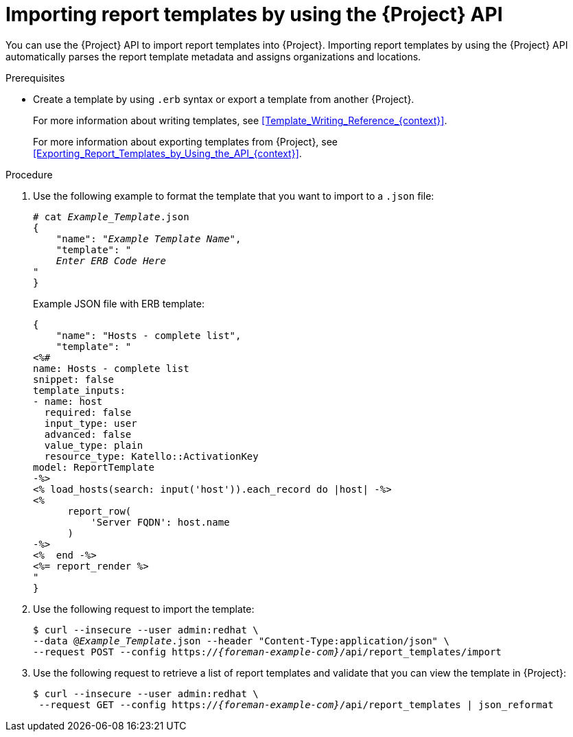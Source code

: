 [id="Importing_Report_Templates_by_Using_the_API_{context}"]
= Importing report templates by using the {Project} API

You can use the {Project} API to import report templates into {Project}.
Importing report templates by using the {Project} API automatically parses the report template metadata and assigns organizations and locations.
ifdef::satellite[]
For more information about using the {Project} API, see the {APIDocURL}[{APIDocTitle}].
endif::[]

.Prerequisites
* Create a template by using `.erb` syntax or export a template from another {Project}.
+
For more information about writing templates, see xref:Template_Writing_Reference_{context}[].
+
For more information about exporting templates from {Project}, see xref:Exporting_Report_Templates_by_Using_the_API_{context}[].

.Procedure
. Use the following example to format the template that you want to import to a `.json` file:
+
[options="nowrap", subs="+quotes,attributes"]
----
# cat _Example_Template_.json
{
    "name": "_Example Template Name_",
    "template": "
    _Enter ERB Code Here_
"
}
----
+
.Example JSON file with ERB template:
+
----
{
    "name": "Hosts - complete list",
    "template": "
<%#
name: Hosts - complete list
snippet: false
template_inputs:
- name: host
  required: false
  input_type: user
  advanced: false
  value_type: plain
  resource_type: Katello::ActivationKey
model: ReportTemplate
-%>
<% load_hosts(search: input('host')).each_record do |host| -%>
<%
      report_row(
          'Server FQDN': host.name
      )
-%>
<%  end -%>
<%= report_render %>
"
}
----
+
. Use the following request to import the template:
+
[options="nowrap", subs="+quotes,attributes"]
----
$ curl --insecure --user admin:redhat \
--data @_Example_Template_.json --header "Content-Type:application/json" \
--request POST --config https://_{foreman-example-com}_/api/report_templates/import
----
+
. Use the following request to retrieve a list of report templates and validate that you can view the template in {Project}:
+
[options="nowrap", subs="+quotes,attributes"]
----
$ curl --insecure --user admin:redhat \
 --request GET --config https://_{foreman-example-com}_/api/report_templates | json_reformat
----
